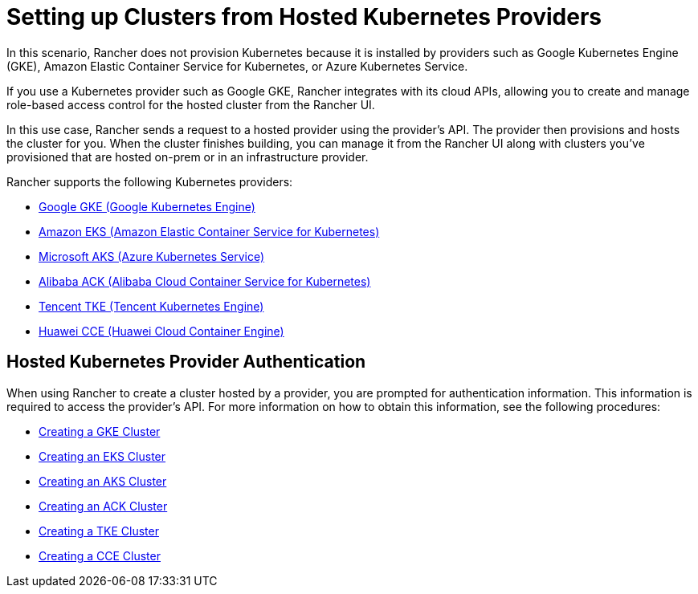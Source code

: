 = Setting up Clusters from Hosted Kubernetes Providers

+++<head>++++++<link rel="canonical" href="https://ranchermanager.docs.rancher.com/how-to-guides/new-user-guides/kubernetes-clusters-in-rancher-setup/set-up-clusters-from-hosted-kubernetes-providers">++++++</link>++++++</head>+++

In this scenario, Rancher does not provision Kubernetes because it is installed by providers such as Google Kubernetes Engine (GKE), Amazon Elastic Container Service for Kubernetes, or Azure Kubernetes Service.

If you use a Kubernetes provider such as Google GKE, Rancher integrates with its cloud APIs, allowing you to create and manage role-based access control for the hosted cluster from the Rancher UI.

In this use case, Rancher sends a request to a hosted provider using the provider's API. The provider then provisions and hosts the cluster for you. When the cluster finishes building, you can manage it from the Rancher UI along with clusters you've provisioned that are hosted on-prem or in an infrastructure provider.

Rancher supports the following Kubernetes providers:

* https://cloud.google.com/kubernetes-engine/[Google GKE (Google Kubernetes Engine)]
* https://aws.amazon.com/eks/[Amazon EKS (Amazon Elastic Container Service for Kubernetes)]
* https://azure.microsoft.com/en-us/services/kubernetes-service/[Microsoft AKS (Azure Kubernetes Service)]
* https://www.alibabacloud.com/product/kubernetes[Alibaba ACK (Alibaba Cloud Container Service for Kubernetes)]
* https://intl.cloud.tencent.com/product/tke[Tencent TKE (Tencent Kubernetes Engine)]
* https://www.huaweicloud.com/en-us/product/cce.html[Huawei CCE (Huawei Cloud Container Engine)]

== Hosted Kubernetes Provider Authentication

When using Rancher to create a cluster hosted by a provider, you are prompted for authentication information. This information is required to access the provider's API. For more information on how to obtain this information, see the following procedures:

* xref:gke.adoc[Creating a GKE Cluster]
* xref:eks.adoc[Creating an EKS Cluster]
* xref:aks.adoc[Creating an AKS Cluster]
* xref:alibaba.adoc[Creating an ACK Cluster]
* xref:tencent.adoc[Creating a TKE Cluster]
* xref:huawei.adoc[Creating a CCE Cluster]
